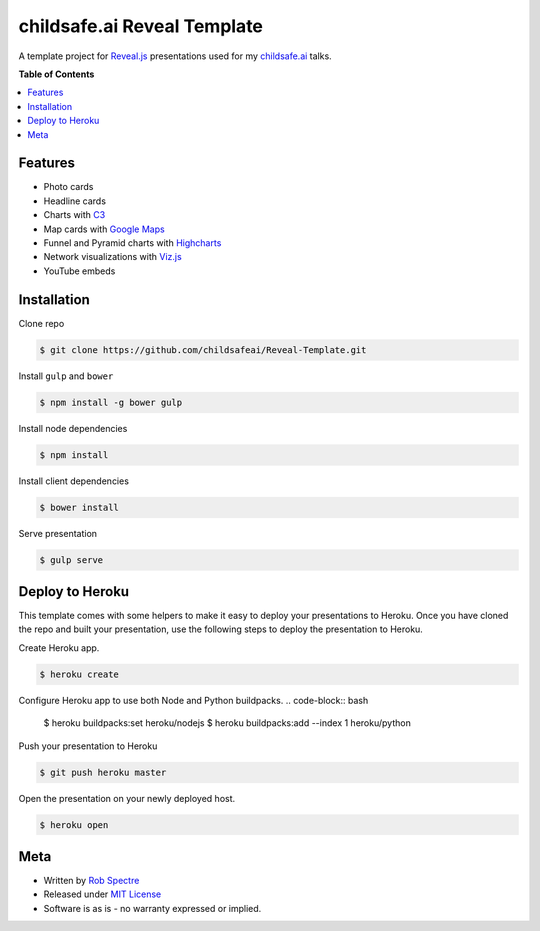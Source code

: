 ***************
childsafe.ai Reveal Template
***************

A template project for `Reveal.js`_ presentations used for my `childsafe.ai`_ talks.


**Table of Contents**


.. contents::
    :local:
    :depth: 1
    :backlinks: none


Features
============

* Photo cards
* Headline cards
* Charts with `C3`_
* Map cards with `Google Maps`_
* Funnel and Pyramid charts with `Highcharts`_
* Network visualizations with `Viz.js`_
* YouTube embeds


Installation
============

Clone repo

.. code-block:: bash

    $ git clone https://github.com/childsafeai/Reveal-Template.git 


Install ``gulp`` and ``bower``

.. code-block:: bash
    
    $ npm install -g bower gulp

Install node dependencies

.. code-block:: bash

    $ npm install

Install client dependencies

.. code-block:: bash

    $ bower install

Serve presentation 

.. code-block:: bash
    
    $ gulp serve


Deploy to Heroku
================

This template comes with some helpers to make it easy to deploy your
presentations to Heroku.  Once you have cloned the repo and built your
presentation, use the following steps to deploy the presentation to Heroku.

Create Heroku app.

.. code-block:: bash

    $ heroku create

Configure Heroku app to use both Node and Python buildpacks. 
.. code-block:: bash

    $ heroku buildpacks:set heroku/nodejs
    $ heroku buildpacks:add --index 1 heroku/python

Push your presentation to Heroku

.. code-block:: bash

    $ git push heroku master

Open the presentation on your newly deployed host.

.. code-block:: bash

    $ heroku open


Meta
===========

* Written by `Rob Spectre`_
* Released under `MIT License`_
* Software is as is - no warranty expressed or implied.

.. _childsafe.ai: https://childsafe.ai
.. _Reveal.js: http://lab.hakim.se/reveal-js/
.. _C3: http://c3js.org/
.. _Google Maps: https://developers.google.com/maps/documentation/javascript/
.. _Highcharts: http://www.highcharts.com/
.. _Viz.js: http://visjs.org/
.. _Rob Spectre: http://www.brooklynhacker.com
.. _MIT License: http://opensource.org/licenses/MIT
